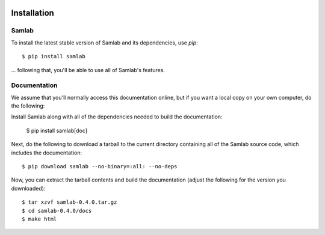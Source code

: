 .. image:: ../artwork/samlab.png
  :width: 200px
  :align: right

.. _installation:

Installation
============

Samlab
------

To install the latest stable version of Samlab and its dependencies, use `pip`::

    $ pip install samlab

... following that, you'll be able to use all of Samlab's features.

Documentation
-------------

We assume that you'll normally access this documentation online, but if you want
a local copy on your own computer, do the following:

Install Samlab along with all of the dependencies needed to build the documentation:

    $ pip install samlab[doc]

Next, do the following to download a tarball to the current directory
containing all of the Samlab source code, which includes the documentation::

    $ pip download samlab --no-binary=:all: --no-deps

Now, you can extract the tarball contents and build the documentation (adjust the
following for the version you downloaded)::

    $ tar xzvf samlab-0.4.0.tar.gz
    $ cd samlab-0.4.0/docs
    $ make html


